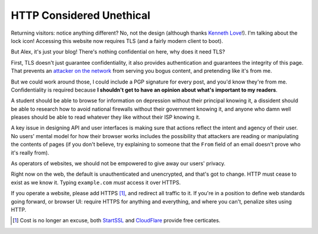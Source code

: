HTTP Considered Unethical
=========================

Returning visitors: notice anything different? No, not the design (although
thanks `Kenneth Love`_!). I'm talking about the lock icon! Accessing this
website now requires TLS (and a fairly modern client to boot).

But Alex, it's just your blog! There's nothing confidential on here, why does
it need TLS?

First, TLS doesn't just guarantee confidentiality, it also provides
authentication and guarantees the integrity of this page. That prevents an
`attacker on the network`_ from serving you bogus content, and pretending like
it's from me.

But we could work around those, I could include a PGP signature for every post,
and you'd know they're from me. Confidentiality is required because **I
shouldn't get to have an opinion about what's important to my readers**.

A student should be able to browse for information on depression without their
principal knowing it, a dissident should be able to research how to avoid
national firewalls without their government knowing it, and anyone who damn
well pleases should be able to read whatever they like without their ISP
knowing it.

A key issue in designing API and user interfaces is making sure that actions
reflect the intent and agency of their user. No users' mental model for how
their browser works includes the possibility that attackers are reading or
manipulating the contents of pages (if you don't believe, try explaining to
someone that the ``From`` field of an email doesn't prove who it's really
from).

As operators of websites, we should not be empowered to give away our users'
privacy.

Right now on the web, the default is unauthenticated and unencrypted, and
that's got to change. HTTP must cease to exist as we know it. Typing
``example.com`` *must* access it over HTTPS.

If you operate a website, please add HTTPS [#]_, and redirect all traffic to it. If
you're in a position to define web standards going forward, or browser UI:
require HTTPS for anything and everything, and where you can't, penalize sites
using HTTP.

.. [#] Cost is no longer an excuse, both `StartSSL`_ and `CloudFlare`_ provide
       free certicates.

.. _`Kenneth Love`: http://gigantuan.net/
.. _`attacker on the network`: http://arstechnica.com/tech-policy/2014/09/why-comcasts-javascript-ad-injections-threaten-security-net-neutrality/
.. _`StartSSL`: https://www.startssl.com/
.. _`CloudFlare`: https://www.cloudflare.com
